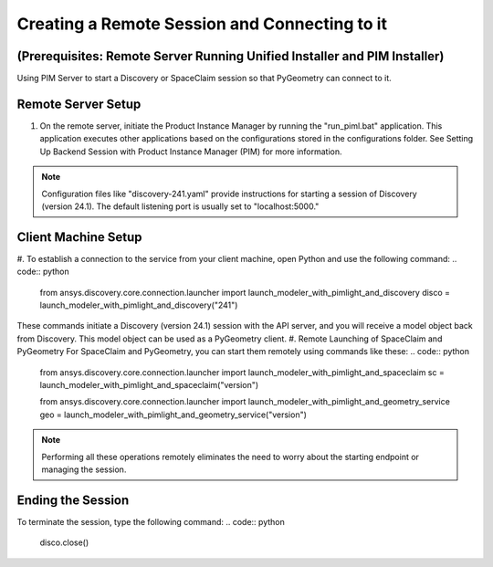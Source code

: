 .. _ref_creating_remote_session:

Creating a Remote Session and Connecting to it 
==============================================
(Prerequisites: Remote Server Running Unified Installer and PIM Installer)
--------------------------------------------------------------------------
Using PIM Server to start a Discovery or SpaceClaim session so that PyGeometry can connect to it.

Remote Server Setup
-------------------
#.	On the remote server, initiate the Product Instance Manager by running the "run_piml.bat" application. This application executes other applications based on the configurations stored in the configurations folder. See Setting Up Backend Session with Product Instance Manager (PIM) for more information.

.. note::
    Configuration files like "discovery-241.yaml" provide instructions for starting a session of Discovery (version 24.1). 
    The default listening port is usually set to "localhost:5000."

Client Machine Setup
--------------------
#. To establish a connection to the service from your client machine, open Python and use the following command:
.. code:: python
    from ansys.discovery.core.connection.launcher import launch_modeler_with_pimlight_and_discovery
    disco = launch_modeler_with_pimlight_and_discovery("241")

These commands initiate a Discovery (version 24.1) session with the API server, and you will receive a model object back from Discovery. This model object can be used as a PyGeometry client.
#. Remote Launching of SpaceClaim and PyGeometry
For SpaceClaim and PyGeometry, you can start them remotely using commands like these:
.. code:: python
    from ansys.discovery.core.connection.launcher import launch_modeler_with_pimlight_and_spaceclaim
    sc = launch_modeler_with_pimlight_and_spaceclaim("version")
    
    from ansys.discovery.core.connection.launcher import launch_modeler_with_pimlight_and_geometry_service
    geo = launch_modeler_with_pimlight_and_geometry_service("version")
.. note::
    Performing all these operations remotely eliminates the need to worry about the starting endpoint or managing the session.

Ending the Session
------------------
To terminate the session, type the following command: 
.. code:: python
    disco.close()